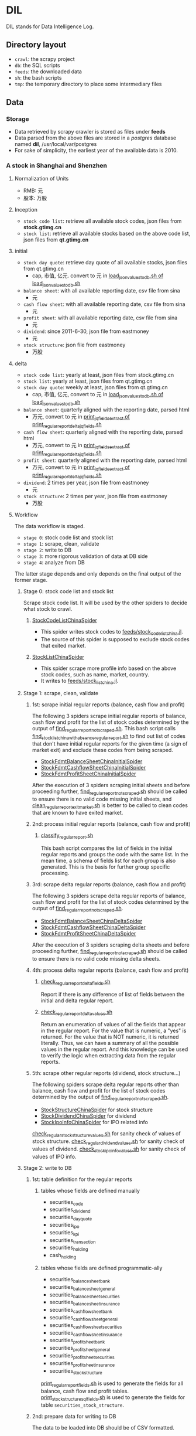 * DIL
   DIL stands for Data Intelligence Log.

** Directory layout
    - =crawl=: the scrapy project
    - =db=: the SQL scripts
    - =feeds=: the downloaded data
    - =sh=: the bash scripts
    - =tmp=: the temporary directory to place some intermediary files

** Data
*** Storage
     - Data retrieved by scrapy crawler is stored as files under *feeds*
     - Data parsed from the above files are stored in a /postgres/ database named *dil*, /usr/local/var/postgres
     - For sake of simplicity, the earliest year of the available data is 2010.

*** A stock in Shanghai and Shenzhen
**** Normalization of Units
      - RMB:  元
      - 股本: 万股 
**** Inception
      - =stock code list=: retrieve all available stock codes, json files from *stock.gtimg.cn*
      - =stock list=: retrieve all available stocks based on the above code list, json files from *qt.gtimg.cn*
**** initial
      - =stock day quote=: retrieve day quote of all available stocks, json files from qt.gtimg.cn
        - cap, 市值, 亿元. convert to 元 in [[file:sh/load_json_values_to_db.sh][load_json_values_to_db.sh of load_json_values_to_db.sh]] 
      - =balance sheet=: with all available reporting date, csv file from sina
        - 元
      - =cash flow sheet=: with all available reporting date, csv file from sina
        - 元
      - =profit sheet=: with all available reporting date, csv file from sina
        - 元
      - =dividend=: since 2011-6-30, json file from eastmoney
        - 元
      - =stock structure=: json file from eastmoney
        - 万股
**** delta
      - =stock code list=: yearly at least, json files from stock.gtimg.cn
      - =stock list=: yearly at least, json files from qt.gtimg.cn
      - =stock day quote=: weekly at least, json files from qt.gtimg.cn
        - cap, 市值, 亿元, convert to 元 in [[file:sh/load_json_values_to_db.sh][load_json_values_to_db.sh of load_json_values_to_db.sh]] 
      - =balance sheet=: quarterly aligned with the reporting date, parsed html
        - 万元, convert to 元 in [[file:sh/print_regular_report_delta_jq_fields.sh][print_jq_fields_extract of print_regular_report_delta_jq_fields.sh]] 
      - =cash flow sheet=: quarterly aligned with the reporting date, parsed html
        - 万元, convert to 元 in [[file:sh/print_regular_report_delta_jq_fields.sh][print_jq_fields_extract of print_regular_report_delta_jq_fields.sh]] 
      - =profit sheet=: quarterly aligned with the reporting date, parsed html
        - 万元, convert to 元 in [[file:sh/print_regular_report_delta_jq_fields.sh][print_jq_fields_extract of print_regular_report_delta_jq_fields.sh]] 
      - =dividend=: 2 times per year, json file from eastmoney
        - 元
      - =stock structure=: 2 times per year, json file from eastmoney
        - 万股
**** Workflow
      The data workflow is staged.
      - =stage 0=: stock code list and stock list
      - =stage 1=: scrape, clean, validate
      - =stage 2=: write to DB
      - =stage 3=: more rigorous validation of data at DB side
      - =stage 4=: analyze from DB
      The latter stage depends and only depends on the final output of the former stage.

***** Stage 0: stock code list and stock list
      Scrape stock code list. It will be used by the other spiders to decide what stock to crawl.
****** [[file:crawl/crawl/spiders/securities/china/StockCodeListChinaSpider.py][StockCodeListChinaSpider]]
       - This spider writes stock codes to [[file:feeds/stock_code_list_china.jl][feeds/stock_code_list_china.jl]].
       - The source of this spider is supposed to exclude stock codes that exited market.

****** [[file:crawl/crawl/spiders/securities/china/StockListChinaSpider.py][StockListChinaSpider]]
       - This spider scrape more profile info based on the above stock codes, such as name, market, country.
       - It writes to [[file:feeds/stock_list_china.jl][feeds/stock_list_china.jl]].

***** Stage 1: scrape, clean, validate
****** 1st: scrape initial regular reports (balance, cash flow and profit)
       The following 3 spiders scrape initial regular reports of balance, cash flow and profit for the list of stock codes determined
       by the output of [[file:sh/find_regular_report_not_scraped.sh][find_regular_report_not_scraped.sh]]. This bash script calls [[file:sh/find_stock_list_china_with_absence_regular_report.sh][find_stock_list_china_with_absence_regular_report.sh]]
       to find out list of codes that don't have initial regular reports for the given time (a sign of market exit)
       and exclude these codes from being scraped.

       - [[file:crawl/crawl/spiders/securities/china/StockFdmtBalanceSheetChinaInitialSpider.py][StockFdmtBalanceSheetChinaInitialSpider]]
       - [[file:crawl/crawl/spiders/securities/china/StockFdmtCashflowSheetChinaInitialSpider.py][StockFdmtCashflowSheetChinaInitialSpider]] 
       - [[file:crawl/crawl/spiders/securities/china/StockFdmtProfitSheetChinaInitialSpider.py][StockFdmtProfitSheetChinaInitialSpider]]

       After the execution of 3 spiders scraping initial sheets and before proceeding further,
       [[file:sh/find_regular_report_not_scraped.sh][find_regular_report_not_scraped.sh]] should be called to ensure there is no valid code missing initial sheets, and
       [[file:sh/clean_regular_report_exit_market.sh][clean_regular_report_exit_market.sh]] is better to be called to clean codes that are known to have exited market.

****** 2nd: process initial regular reports (balance, cash flow and profit)
******* [[file:sh/classify_regular_report.sh][classify_regular_report.sh]]
         This bash script compares the list of fields in the initial regular reports and groups the code with the same list.
         In the mean time, a schema of fields list for each group is also generated.
         This is the basis for further group specific processing.
****** 3rd: scrape delta regular reports (balance, cash flow and profit)
        The following 3 spiders scrape delta regular reports of balance, cash flow and profit for the list of stock codes determined
        by the output of [[file:sh/find_regular_report_not_scraped.sh][find_regular_report_not_scraped.sh]]. 

        - [[file:crawl/crawl/spiders/securities/china/StockFdmtBalanceSheetChinaDeltaSpider.py][StockFdmtBalanceSheetChinaDeltaSpider]]
        - [[file:crawl/crawl/spiders/securities/china/StockFdmtCashflowSheetChinaDeltaSpider.py][StockFdmtCashflowSheetChinaDeltaSpider]]
        - [[file:crawl/crawl/spiders/securities/china/StockFdmtProfitSheetChinaDeltaSpider.py][StockFdmtProfitSheetChinaDeltaSpider]]

        After the execution of 3 spiders scraping delta sheets and before proceeding further,
        [[file:sh/find_regular_report_not_scraped.sh][find_regular_report_not_scraped.sh]] should be called to ensure there is no valid code missing delta sheets.

****** 4th: process delta regular reports (balance, cash flow and profit)
******* [[file:sh/check_regular_report_delta_fields.sh][check_regular_report_delta_fields.sh]]
         Report if there is any difference of list of fields between the initial and delta regular report.
******* [[file:sh/check_regular_report_delta_values.sh][check_regular_report_delta_values.sh]]
         Return an enumeration of values of all the fields that appear in the regular report.
         For the value that is numeric, a "yes" is returned.
         For the value that is NOT numeric, it is returned literally.
         Thus, we can have a summary of all the possible values in the regular report.
         And this knowledge can be used to verify the logic when extracting data from the regular reports.

****** 5th: scrape other regular reports (dividend, stock structure...)
        The following spiders scrape delta regular reports other than balance, cash flow and profit for the list of stock codes determined
        by the output of [[file:sh/find_regular_report_not_scraped.sh][find_regular_report_not_scraped.sh]]. 

        - [[file:crawl/crawl/spiders/securities/china/StockStructureChinaSpider.py][StockStructureChinaSpider]] for stock structure
        - [[file:crawl/crawl/spiders/securities/china/StockDividendChinaSpider.py][StockDividendChinaSpider]] for dividend
        - [[file:crawl/crawl/spiders/securities/china/StockIpoInfoChinaSpider.py][StockIpoInfoChinaSpider]] for IPO related info

        [[file:sh/check_regular_stock_structure_values.sh][check_regular_stock_structure_values.sh]] for sanity check of values of stock structure.
        [[file:sh/check_regular_dividend_values.sh][check_regular_dividend_values.sh]] for sanity check of values of dividend.
        [[file:sh/check_stock_ipo_info_values.sh][check_stock_ipo_info_values.sh]] for sanity check of values of IPO info.

***** Stage 2: write to DB
****** 1st: table definition for the regular reports
******* tables whose fields are defined manually
          - securities_code
          - securities_dividend
          - securities_day_quote
          - securities_ipo
          - securities_kpi
          - securities_transaction
          - securities_holding
          - cash_holding

******* tables whose fields are defined programmatic-ally
          - securities_balance_sheet_bank
          - securities_balance_sheet_general
          - securities_balance_sheet_securities
          - securities_balance_sheet_insurance
          - securities_cash_flow_sheet_bank
          - securities_cash_flow_sheet_general
          - securities_cash_flow_sheet_securities
          - securities_cash_flow_sheet_insurance
          - securities_profit_sheet_bank
          - securities_profit_sheet_general
          - securities_profit_sheet_securities
          - securities_profit_sheet_insurance
          - securities_stock_structure
          
          [[file:sh/print_regular_report_fields.sh][print_regular_report_fields.sh]] is used to generate the fields for all balance, cash flow and profit tables.
          [[file:sh/print_stock_structure_sql_fields.sh][print_stock_structure_sql_fields.sh]] is used to generate the fields for table ~securities_stock_structure~.

****** 2nd: prepare data for writing to DB
        The data to be loaded into DB should be of CSV formatted.

******* prepare initial/delta regular reports data (balance, cash flow and profit)
          [[file:sh/prepare_regular_report_csv_values.sh][prepare_regular_report_csv_values.sh]] is used to:
          - for initial regular report in csv format, transpose the row and column.
          - for delta regular report in json format, convert from json format to csv format.

******* prepare other regular reports data
          - [[file:sh/load_json_values_to_db.sh][load_json_values_to_db.sh]]
            - [[file:sh/convert_regular_dividend_json_to_csv.jq][convert_regular_dividend_json_to_csv.jq]]
            - [[file:sh/convert_regular_stock_structure_json_to_csv.sh][convert_regular_stock_structure_json_to_csv.sh]] 

****** 3rd: write to DB
        The following scripts are used to load CSV formatted data into DB.
        - [[file:sh/load_regular_report_csv_values_to_db.sh][load_regular_report_csv_values_to_db.sh]]
        - [[file:sh/load_json_values_to_db.sh][load_json_values_to_db.sh]]

        - [[file:sh/load_values_to_db.sh][load_values_to_db.sh]] and
        - [[file:sh/load_delta_values_to_db.sh][load_delta_values_to_db.sh]] are the facades of preparing / loading data into DB.

***** Stage 3: more rigorous validation of data at DB side
        consistency of units
***** Stage 4: analyze
****** level of data completeness for financial statements (balance sheet, cash flow sheet and profit sheet)
        The higher of the level, the more complete of the data.
        The higher level meets all the criteria of the lower level.
       - level 1: having consecutive years of annual reports (having any month of [3,6,9.12]) in given range of years.
                  Entry level, data not meeting the criteria won't be taken into account.
       - level 2: with level 1 true and having consecutive semi-annual (each year must have months [6,12]) reports in given range of years.
       - level 3: with level 2 true and having consecutive quarterly reports (each year must have months [3,6,9,12]) in given range of years.
******* SQL functions used in [[file:db/security-postgres-functions.sql][security-postgres-functions.sql]] 
find_code_time(tbl regclass, start_year integer, end_year integer)
find_code_with_missing_years(tbl regclass, start_year integer, end_year integer)
find_code_with_missing_months(tbl regclass, start_year integer, end_year integer, expected_months integer[])
find_code_with_data_completeness_level(level integer, start_year integer, end_year integer, cur_expected_months integer[] default array[]::integer[]) 
****** level of maturity since IPO
        The higher of the level, the more mature of the stocks.
        The higher level meets all the criteria of the lower level.
        For companies whose IPOs are earlier than the date of earliest available data, use the earliest date of the data as IPO date.
       - level 1: less than 3 years from now since IPO
       - level 2: equal or greater than 3 years but less than 6 years from now since IPO
       - level 3: equal or greater than 6 years but less than 10 years from now since IPO
       - level 4: equal or greater than 10 years
******* SQL function used in [[file:db/security-postgres-functions.sql][security-postgres-functions.sql]]
find_code_with_ipo_maturity_level(level integer)
****** running total
       Running total covers the following reports:
       - =cash flow sheet=, calculated for bank, general, insurance, securities separately
       - =profit sheet=, calculated for bank, general, insurance, securities separately
       It comes with 2 styles: one accepts a range of [start_year, end_year] =(style 1)= and the other accepts a single_year =(style 2)=.

       The correct usage of =style 1= is:
       1. start with 2010 as *start_year* and current year - 1 as *end_year*. For example, if current year is 2018, then *end_year* is 2017.
       2. repeat step 1 but increment the *start_year* by 1, the *end_year* remains unchanged.
       3. stop only when *start_year* is greater than *end_year*

       The correct usage of =style 2= is:
       1. use =style 2= only when =style 1= has been successfully completed.
       2. the single_year is the current year. 
******* running total of cash flow sheet
  经营活动产生的现金流量净额
  投资活动产生的现金流量净额
  筹资活动产生的现金流量净额
  现金及现金等价物净增加额
******* running total of profit sheet
  营业收入
  营业支出
  营业利润
  利润总额
  净利润
****** kpis
******* kpis calculated by =securities_kpis_1= in [[file:db/security-postgres-functions.sql][security-postgres-functions.sql]]
  营业利润vs营业收入
  净利润vs营业收入
  净利润vs利润总额
  净利润vs股东权益合计
******* kpis calculated by =securities_kpis_2= in [[file:db/security-postgres-functions.sql][security-postgres-functions.sql]]
  营业收入同比
  营业利润同比
  净利润同比
  营业收入环比
  营业利润环比
  净利润环比
  经营活动产生的现金流量净额同比
  投资活动产生的现金流量净额同比
  筹资活动产生的现金流量净额同比
  现金及现金等价物净增加额同比
  经营活动产生的现金流量净额环比
  投资活动产生的现金流量净额环比
  筹资活动产生的现金流量净额环比
  现金及现金等价物净增加额环比
